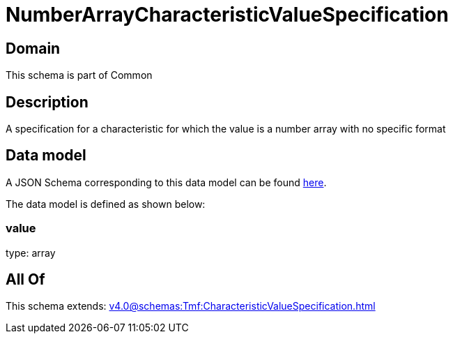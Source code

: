 = NumberArrayCharacteristicValueSpecification

[#domain]
== Domain

This schema is part of Common

[#description]
== Description

A specification for a characteristic for which the value is a number array with no specific format 


[#data_model]
== Data model

A JSON Schema corresponding to this data model can be found https://tmforum.org[here].

The data model is defined as shown below:


=== value
type: array


[#all_of]
== All Of

This schema extends: xref:v4.0@schemas:Tmf:CharacteristicValueSpecification.adoc[]
